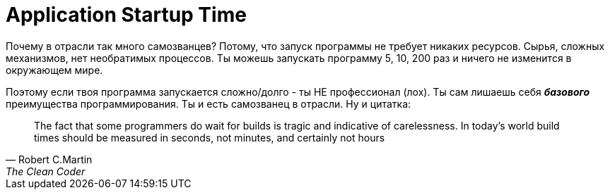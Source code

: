 = Application Startup Time

:hp-tags: Local Run, Build, main(), Environment

Почему в отрасли так много самозванцев? Потому, что запуск программы не требует никаких ресурсов. Сырья, сложных механизмов, нет необратимых процессов.
Ты можешь запускать программу 5, 10, 200 раз и ничего не изменится в окружающем мире.

Поэтому если твоя программа запускается сложно/долго - ты НЕ профессионал (лох). Ты сам лишаешь себя *_базового_* преимущества программирования.
Ты и есть самозванец в отрасли.
Ну и цитатка:
[quote, Robert C.Martin, The Clean Coder]
____
The fact that some programmers do wait for builds is tragic and indicative of carelessness. In today's world build times should be measured in seconds, not minutes, and certainly not hours
____